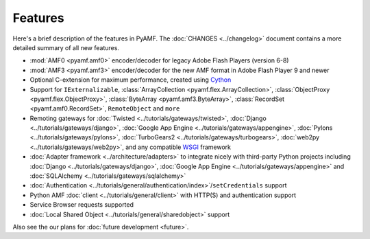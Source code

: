 ============
  Features
============

Here's a brief description of the features in PyAMF. The
:doc:`CHANGES <../changelog>` document contains a more detailed
summary of all new features.

- :mod:`AMF0 <pyamf.amf0>` encoder/decoder for legacy Adobe Flash Players (version 6-8)
- :mod:`AMF3 <pyamf.amf3>` encoder/decoder for the new AMF format in Adobe Flash Player 9
  and newer
- Optional C-extension for maximum performance, created using `Cython`_
- Support for ``IExternalizable``, :class:`ArrayCollection <pyamf.flex.ArrayCollection>`,
  :class:`ObjectProxy <pyamf.flex.ObjectProxy>`, :class:`ByteArray <pyamf.amf3.ByteArray>`,
  :class:`RecordSet <pyamf.amf0.RecordSet>`, ``RemoteObject`` and ``more``
- Remoting gateways for :doc:`Twisted <../tutorials/gateways/twisted>`,
  :doc:`Django <../tutorials/gateways/django>`,
  :doc:`Google App Engine <../tutorials/gateways/appengine>`,
  :doc:`Pylons <../tutorials/gateways/pylons>`,
  :doc:`TurboGears2 <../tutorials/gateways/turbogears>`,
  :doc:`web2py <../tutorials/gateways/web2py>`, and any compatible WSGI_ framework
- :doc:`Adapter framework <../architecture/adapters>` to integrate
  nicely with third-party Python projects including
  :doc:`Django <../tutorials/gateways/django>`,
  :doc:`Google App Engine <../tutorials/gateways/appengine>` and
  :doc:`SQLAlchemy <../tutorials/gateways/sqlalchemy>`
- :doc:`Authentication <../tutorials/general/authentication/index>`/``setCredentials`` support
- Python AMF :doc:`client <../tutorials/general/client>` with HTTP(S)
  and authentication support
- Service Browser requests supported
- :doc:`Local Shared Object <../tutorials/general/sharedobject>`
  support

Also see the our plans for :doc:`future development <future>`.


.. _WSGI: http://wsgi.org
.. _Cython: http://cython.org
